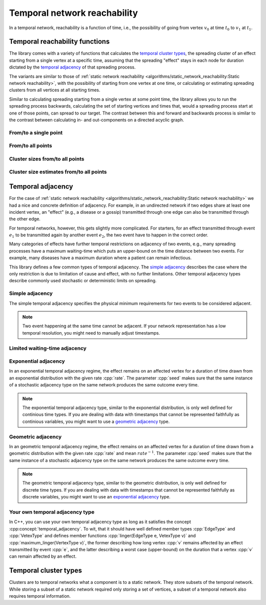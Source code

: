 Temporal network reachability
=============================

In a temporal network, reachability is a function of time, i.e., the
possibility of going from vertex :math:`v_0` at time :math:`t_0` to :math:`v_1`
at :math:`t_1`.

Temporal reachability functions
-------------------------------

The library comes with a variety of functions that calculates the
`temporal cluster types`_, the spreading cluster of an effect starting from a
single vertex at a specific time, assuming that the spreading "effect" stays
in each node for duration dictated by the `temporal adjacency`_ of that
spreading process.

The variants are similar to those of :ref:`static network reachability
<algorithms/static_network_reachability:Static network reachability>`, with the
possibility of starting from one vertex at one time, or calculating or
estimating spreading clusters from all vertices at all starting times.

Similar to calculating spreading starting from a single vertex at some point
time, the library allows you to run the spreading process backwards, calculating
the set of starting vertices and times that, would a spreading process start at
one of those points, can spread to our target. The contrast between this and
forward and backwards process is similar to the contrast between calculating in-
and out-components on a directed acyclic graph.

From/to a single point
^^^^^^^^^^^^^^^^^^^^^^

.. tab-set::

  .. tab-item:: Python
    :sync: python

    .. py:function:: in_cluster(temporal_network, \
          temporal_adjacency: adjacency_type, \
          vertex: vert_type, time: time_type) \
      -> temporal_cluster[adjacency_type]

    .. py:function:: in_cluster(temporal_network, \
          temporal_adjacency: adjacency_type, edge: edge_type) \
      -> temporal_cluster[adjacency_type]
      :noindex:


    .. py:function:: out_cluster(temporal_network, \
          temporal_adjacency: adjacency_type, \
          vertex: vert_type, time: time_type) \
      -> temporal_cluster[adjacency_type]

    .. py:function:: out_cluster(temporal_network, \
          temporal_adjacency: adjacency_type, edge: edge_type) \
      -> temporal_cluster[adjacency_type]
      :noindex:

  .. tab-item:: C++
    :sync: cpp

    .. cpp:function:: template <temporal_network_edge EdgeT, \
      temporal_adjacency::temporal_adjacency AdjT> \
      temporal_cluster<EdgeT, AdjT> \
      in_cluster(\
          const network<EdgeT>& temp, \
          const AdjT& adj, \
          const typename EdgeT::VertexType& v, \
          typename EdgeT::TimeType t)

    .. cpp:function:: template <temporal_network_edge EdgeT, \
      temporal_adjacency::temporal_adjacency AdjT> \
      temporal_cluster<EdgeT, AdjT> \
      in_cluster(\
          const network<EdgeT>& temp, \
          const AdjT& adj, \
          const EdgeT& e)


    .. cpp:function:: template <temporal_network_edge EdgeT, \
      temporal_adjacency::temporal_adjacency AdjT> \
      temporal_cluster<EdgeT, AdjT> \
      out_cluster(\
          const network<EdgeT>& temp, \
          const AdjT& adj, \
          const typename EdgeT::VertexType& v, \
          typename EdgeT::TimeType t)

    .. cpp:function:: template <temporal_network_edge EdgeT, \
      temporal_adjacency::temporal_adjacency AdjT> \
      temporal_cluster<EdgeT, AdjT> \
      out_cluster(\
          const network<EdgeT>& temp, \
          const AdjT& adj, \
          const EdgeT& e)

From/to all points
^^^^^^^^^^^^^^^^^^

.. tab-set::

  .. tab-item:: Python
    :sync: python

    .. py:function:: in_clusters(temporal_network, \
          temporal_adjacency: adjacency_type) \
      -> Iterable[Pair[edge_type, temporal_cluster[adjacency_type]]]

    .. py:function:: out_clusters(temporal_network, \
          temporal_adjacency: adjacency_type) \
      -> Iterable[Pair[edge_type, temporal_cluster[adjacency_type]]]


  .. tab-item:: C++
    :sync: cpp

    .. cpp:function:: template <temporal_network_edge EdgeT, \
      temporal_adjacency::temporal_adjacency AdjT> \
      std::vector<std::pair<EdgeT, temporal_cluster<EdgeT, AdjT>>> \
      in_clusters(const network<EdgeT>& temp, const AdjT& adj)

    .. cpp:function:: template <temporal_network_edge EdgeT, \
      temporal_adjacency::temporal_adjacency AdjT> \
      std::vector<std::pair<EdgeT, temporal_cluster<EdgeT, AdjT>>> \
      out_clusters(const network<EdgeT>& temp, const AdjT& adj)


Cluster sizes from/to all points
^^^^^^^^^^^^^^^^^^^^^^^^^^^^^^^^

.. tab-set::

  .. tab-item:: Python
    :sync: python

    .. py:function:: in_cluster_sizes(temporal_network, \
          temporal_adjacency: adjacency_type) \
      -> Iterable[Pair[edge_type, temporal_cluster_size[adjacency_type]]]

    .. py:function:: out_cluster_sizes(temporal_network, \
          temporal_adjacency: adjacency_type) \
      -> Iterable[Pair[edge_type, temporal_cluster_size[adjacency_type]]]


  .. tab-item:: C++
    :sync: cpp

    .. cpp:function:: template <temporal_network_edge EdgeT, \
      temporal_adjacency::temporal_adjacency AdjT> \
      std::vector<std::pair<EdgeT, temporal_cluster_size<EdgeT, AdjT>>> \
      in_cluster_sizes(const network<EdgeT>& temp, const AdjT& adj)

    .. cpp:function:: template <temporal_network_edge EdgeT, \
      temporal_adjacency::temporal_adjacency AdjT> \
      std::vector<std::pair<EdgeT, temporal_cluster_size<EdgeT, AdjT>>> \
      out_cluster_sizes(const network<EdgeT>& temp, const AdjT& adj)


Cluster size estimates from/to all points
^^^^^^^^^^^^^^^^^^^^^^^^^^^^^^^^^^^^^^^^^

.. tab-set::

  .. tab-item:: Python
    :sync: python

    .. py:function:: in_cluster_size_estimates(temporal_network, \
          temporal_adjacency: adjacency_type, \
          time_resolution: time_type, seed: int) \
      -> Iterable[Pair[edge_type, \
            temporal_cluster_size_estimate[adjacency_type]]]

    .. py:function:: out_cluster_size_estimates(temporal_network, \
          temporal_adjacency: adjacency_type, \
          time_resolution: time_type, seed: int) \
      -> Iterable[Pair[edge_type, \
            temporal_cluster_size_estimate[adjacency_type]]]

  .. tab-item:: C++
    :sync: cpp

    .. cpp:function:: template <temporal_network_edge EdgeT, \
      temporal_adjacency::temporal_adjacency AdjT> \
      std::vector<std::pair<EdgeT,\
      temporal_cluster_size<EdgeT, AdjT>>> \
      in_cluster_size_estimates(\
      const network<EdgeT>& temp, const AdjT& adj, \
      typename EdgeT::TimeType time_resolution, \
      std::size_t seed)

    .. cpp:function:: template <temporal_network_edge EdgeT, \
      temporal_adjacency::temporal_adjacency AdjT> \
      std::vector<std::pair<EdgeT,\
      temporal_cluster_size_estimate<EdgeT, AdjT>>> \
      out_cluster_size_estimates(\
      const network<EdgeT>& temp, const AdjT& adj, \
      typename EdgeT::TimeType time_resolution, \
      std::size_t seed)

Temporal adjacency
------------------

For the case of :ref:`static network reachability
<algorithms/static_network_reachability:Static network reachability>`
we had a nice and concrete definition of adjacency. For example, in an
undirected network if two edges share at least one incident vertex, an "effect"
(e.g., a disease or a gossip) transmitted through one edge can also be
transmitted through the other edge.

For temporal networks, however, this gets slightly more complicated. For
starters, for an effect transmitted through event :math:`e_1` to be transmitted
again by another event :math:`e_2`, the two event have to happen in the correct
order.

Many categories of effects have further temporal restrictions on adjacency of
two events, e.g., many spreading processes have a maximum waiting-time which
puts an upper-bound on the time distance between two events. For example, many
diseases have a maximum duration where a patient can remain infectious.

This library defines a few common types of temporal adjacency. The `simple
adjacency`_ describes the case where the only restriction is due to limitation
of cause and effect, with no further limitations. Other temporal adjacency types
describe commonly used stochastic or deterministic limits on spreading.

Simple adjacency
^^^^^^^^^^^^^^^^

.. tab-set::

  .. tab-item:: Python
    :sync: python

    .. py:class:: temporal_adjacency.simple[edge_type]()

  .. tab-item:: C++
    :sync: cpp

    .. cpp:class:: template <temporal_network_edge EdgeT> temporal_adjacency::simple

      .. cpp:function:: simple()


The simple temporal adjacency specifies the physical minimum requirements for
two events to be considered adjacent.

.. note:: Two event happening at the same time cannot be adjacent. If your
   network representation has a low temporal resolution, you might need to
   manually adjust timestamps.

Limited waiting-time adjacency
^^^^^^^^^^^^^^^^^^^^^^^^^^^^^^

.. tab-set::

  .. tab-item:: Python
    :sync: python

    .. py:class:: temporal_adjacency.limited_waiting_time[edge_type](\
          dt: time_type)

  .. tab-item:: C++
    :sync: cpp

    .. cpp:class:: template <temporal_network_edge EdgeT> \
      temporal_adjacency::limited_waiting_time

      .. cpp:function:: limited_waiting_time(typename EdgeType::TimeType dt)


Exponential adjacency
^^^^^^^^^^^^^^^^^^^^^

.. tab-set::

  .. tab-item:: Python
    :sync: python

    .. py:class:: temporal_adjacency.exponential[edge_type](\
          rate: time_type, seed: int)

  .. tab-item:: C++
    :sync: cpp

    .. cpp:class:: template <temporal_network_edge EdgeT> \
      temporal_adjacency::exponential

      .. cpp:function:: exponential(\
          typename EdgeType::TimeType rate, \
          std::size_t seed)


In an exponential temporal adjacency regime, the effect remains on an affected
vertex for a duration of time drawn from an exponential distribution with the
given rate :cpp:`rate`. The parameter :cpp:`seed` makes sure that the same
instance of a stochastic adjacency type on the same network produces the same
outcome every time.

.. note:: The exponential temporal adjacency type, similar to the exponential
   distribution, is only well defined for continious time types. If you are
   dealing with data with timestamps that cannot be represented faithfully as
   continious variables, you might want to use a `geometric adjacency`_ type.

Geometric adjacency
^^^^^^^^^^^^^^^^^^^

.. tab-set::

  .. tab-item:: Python
    :sync: python

    .. py:class:: temporal_adjacency.geometric[edge_type](\
          rate: time_type, seed: int)

  .. tab-item:: C++
    :sync: cpp

    .. cpp:class:: template <temporal_network_edge EdgeT> \
      temporal_adjacency::geometric

      .. cpp:function:: geometric(\
          typename EdgeType::TimeType rate, \
          std::size_t seed) const

In an geometric temporal adjacency regime, the effect remains on an affected
vertex for a duration of time drawn from a geometric distribution with the
given rate :cpp:`rate` and mean :math:`rate^{-1}`. The parameter :cpp:`seed`
makes sure that the same instance of a stochastic adjacency type on the same
network produces the same outcome every time.

.. note:: The geometric temporal adjacency type, similar to the geometric
   distribution, is only well defined for discrete time types. If you are
   dealing with data with timestamps that cannot be represented faithfully as
   discrete variables, you might want to use an `exponential adjacency`_ type.


Your own temporal adjacency type
^^^^^^^^^^^^^^^^^^^^^^^^^^^^^^^^

.. cpp:concept:: template <typename T> temporal_adjacency

In C++, you can use your own temporal adjacency type as long as it satisfies the
concept :cpp:concept:`temporal_adjacency`. To wit, that it should have well
defined member types :cpp:`EdgeType` and :cpp:`VetexType` and defines member
functions :cpp:`linger(EdgeType e, VetexType v)` and
:cpp:`maximum_linger(VertexType v)`, the former describing how long vertex
:cpp:`v` remains affected by an effect transmitted by event :cpp:`e`, and the
latter describing a worst case (upper-bound) on the duration that a vertex
:cpp:`v` can remain affected by an effect.

Temporal cluster types
----------------------

Clusters are to temporal networks what a component is to a static network. They
store subsets of the temporal network. While storing a subset of a static
network required only storing a set of vertices, a subset of a temporal network
also requires temporal information.

.. tab-set::

  .. tab-item:: Python
    :sync: python

    .. py:class:: temporal_cluster[temporal_adjacency](\
        temporal_adjacency: adjacency_type, size_hint: int = 0)

      .. py:method:: insert(event: edge_type)
      .. py:method:: insert(events: list[edge_type])
        :noindex:

      .. py:method:: merge(other: temporal_cluster[adjacency_type])
      .. py:method:: covers(vertex: vert_type, time: time_type) -> bool
      .. py:method:: interval_sets() -> dict[vert_type, interval_set[time_type]]
      .. py:method:: lifetime() -> tuple[time_type, time_type]
      .. py:method:: volume() -> int
      .. py:method:: mass() -> time_type
      .. py:method:: __eq__(other: temporal_cluster[adjacency_type]) -> bool
      .. py:method:: __len__() -> int
      .. py:method:: __contains__(event: edge_type) -> bool
      .. py:staticmethod:: vertex_type() -> type
      .. py:staticmethod:: adjacency_type() -> type



  .. tab-item:: C++
    :sync: cpp

    .. cpp:class:: template <temporal_network_edge EdgeT, \
       temporal_adjacency::temporal_adjacency AdjT> temporal_cluster

       .. cpp:type:: VertexType

       .. cpp:type:: AdjacencyType

       .. cpp:type:: IteratorType

       .. cpp:function:: template <std::ranges::input_range Range> \
            requires std::convertible_to<std::ranges::range_value_t<Range>, EdgeT> \
            void insert(Range& events)

       .. cpp:function:: void insert(const EdgeT& e)

       .. cpp:function:: void merge(const temporal_cluster<EdgeT, AdjT>& other)

       .. cpp:function:: bool operator==(\
             const temporal_cluster<EdgeT, AdjT>& c) const

       .. cpp:function:: std::size_t size() const

       .. cpp:function:: bool contains(const EdgeT& e) const

       .. cpp:function:: bool covers(typename EdgeT::VertexType v, typename \
             EdgeT::TimeType t) const

       .. cpp:function:: bool empty() const

       .. cpp:function:: IteratorType begin() const

       .. cpp:function:: IteratorType end() const

       .. cpp:function:: const std::unordered_map<typename EdgeT::VertexType, \
                interval_set<typename EdgeT::TimeType>, \
             hash<typename EdgeT::VertexType>>& \
             interval_sets() const

       .. cpp:function:: std::pair<\
                typename EdgeT::TimeType, typename EdgeT::TimeType>\
             lifetime() const;

       .. cpp:function:: std::size_t volume() const

       .. cpp:function:: typename EdgeT::TimeType mass() const


.. tab-set::

  .. tab-item:: Python
    :sync: python

    .. py:class:: temporal_cluster_size[temporal_adjacency]

          .. py:method:: lifetime() -> tuple[time_type, time_type]
          .. py:method:: volume() -> int
          .. py:method:: mass() -> time_type
          .. py:staticmethod:: vertex_type() -> type
          .. py:staticmethod:: adjacency_type() -> type


  .. tab-item:: C++
    :sync: cpp

    .. cpp:class:: template <temporal_network_edge EdgeT, \
             temporal_adjacency::temporal_adjacency AdjT> temporal_cluster_size

       .. cpp:type:: VertexType

       .. cpp:type:: AdjacencyType

       .. cpp:function:: explicit temporal_cluster_size(\
             const temporal_cluster<EdgeT, AdjT>& c)

       .. cpp:function:: std::size_t size() const

       .. cpp:function:: std::pair<\
                typename EdgeT::TimeType, typename EdgeT::TimeType> \
              lifetime() const

       .. cpp:function:: std::size_t volume() const

       .. cpp:function:: typename EdgeT::TimeType mass() const


.. tab-set::

  .. tab-item:: Python
    :sync: python

    .. py:class:: temporal_cluster_size_estimate[temporal_adjacency]

        .. py:method:: lifetime() -> tuple[time_type, time_type]
        .. py:method:: volume_estimate() -> float
        .. py:method:: mass_estimate() -> float
        .. py:staticmethod:: vertex_type() -> type
        .. py:staticmethod:: adjacency_type() -> type

  .. tab-item:: C++
    :sync: cpp

    .. cpp:class:: template <temporal_network_edge EdgeT, \
             temporal_adjacency::temporal_adjacency AdjT>\
          temporal_cluster_size_estimate

       .. cpp:type:: VertexType

       .. cpp:type:: AdjacencyType

       .. cpp:function:: double size_estimate() const

       .. cpp:function:: std::pair<\
                typename EdgeT::TimeType, typename EdgeT::TimeType> \
              lifetime() const

       .. cpp:function:: double volume_estimate() const

       .. cpp:function:: double mass_estimate() const

       .. cpp:function:: EdgeT::TimeType temporal_resolution() const
